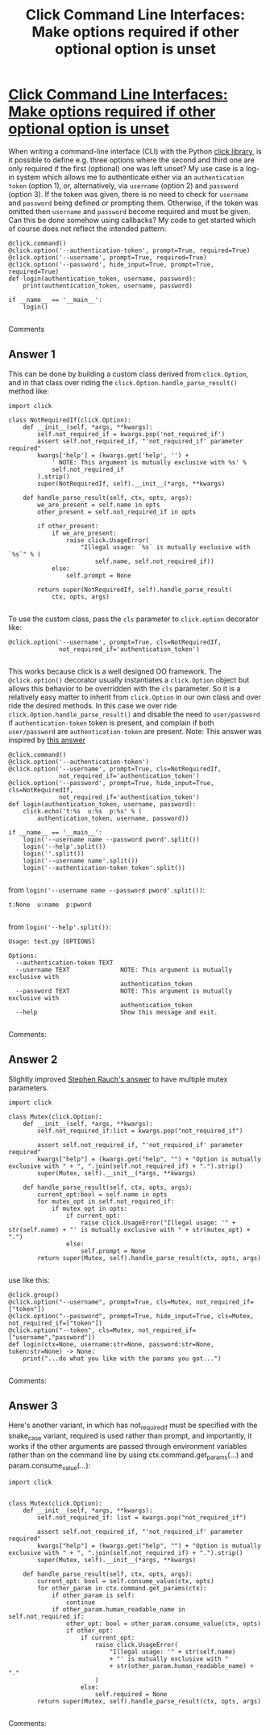 :PROPERTIES:
:ID: click-command-line-interfaces:-make-options-required-if-other-optional-option-is-unset
:END:
#+title: Click Command Line Interfaces: Make options required if other optional option is unset

* [[https://stackoverflow.com/questions/44247099/click-command-line-interfaces-make-options-required-if-other-optional-option-is][Click Command Line Interfaces: Make options required if other optional option is unset]]

When writing a command-line interface (CLI) with the Python [[http://click.pocoo.org/6/][click library]], is it possible to define e.g. three options where the second and third one are only required if the first (optional) one was left unset?
My use case is a log-in system which allows me to authenticate either via an ~authentication token~ (option 1), or, alternatively, via ~username~ (option 2) and ~password~ (option 3). 
If the token was given, there is no need to check for ~username~ and ~password~ being defined or prompting them. Otherwise, if the token was omitted then ~username~ and ~password~ become required and must be given.
Can this be done somehow using callbacks?
My code to get started which of course does not reflect the intended pattern:
#+begin_example 
@click.command()
@click.option('--authentication-token', prompt=True, required=True)
@click.option('--username', prompt=True, required=True)
@click.option('--password', hide_input=True, prompt=True, required=True)
def login(authentication_token, username, password):
    print(authentication_token, username, password)

if __name__ == '__main__':
    login()

#+end_example

Comments

** Answer 1

This can be done by building a custom class derived from ~click.Option~, and in that class over riding the ~click.Option.handle_parse_result()~ method like:
#+begin_example 
import click

class NotRequiredIf(click.Option):
    def __init__(self, *args, **kwargs):
        self.not_required_if = kwargs.pop('not_required_if')
        assert self.not_required_if, "'not_required_if' parameter required"
        kwargs['help'] = (kwargs.get('help', '') +
            ' NOTE: This argument is mutually exclusive with %s' %
            self.not_required_if
        ).strip()
        super(NotRequiredIf, self).__init__(*args, **kwargs)

    def handle_parse_result(self, ctx, opts, args):
        we_are_present = self.name in opts
        other_present = self.not_required_if in opts

        if other_present:
            if we_are_present:
                raise click.UsageError(
                    "Illegal usage: `%s` is mutually exclusive with `%s`" % (
                        self.name, self.not_required_if))
            else:
                self.prompt = None

        return super(NotRequiredIf, self).handle_parse_result(
            ctx, opts, args)

#+end_example
To use the custom class, pass the ~cls~ parameter to ~click.option~ decorator like:
#+begin_example 
@click.option('--username', prompt=True, cls=NotRequiredIf,
              not_required_if='authentication_token')

#+end_example
This works because click is a well designed OO framework. The ~@click.option()~ decorator usually instantiates a ~click.Option~ object but allows this behavior to be overridden with the ~cls~ parameter. So it is a relatively easy matter to inherit from ~click.Option~ in our own class and over ride the desired methods.
In this case we over ride ~click.Option.handle_parse_result()~ and disable the need to ~user/password~ if ~authentication-token~ token is present, and complain if both ~user/password~ are ~authentication-token~ are present.
Note: This answer was inspired by [[https://stackoverflow.com/a/37491504/7311767][this answer]]
#+begin_example 
@click.command()
@click.option('--authentication-token')
@click.option('--username', prompt=True, cls=NotRequiredIf,
              not_required_if='authentication_token')
@click.option('--password', prompt=True, hide_input=True, cls=NotRequiredIf,
              not_required_if='authentication_token')
def login(authentication_token, username, password):
    click.echo('t:%s  u:%s  p:%s' % (
        authentication_token, username, password))

if __name__ == '__main__':
    login('--username name --password pword'.split())
    login('--help'.split())
    login(''.split())
    login('--username name'.split())
    login('--authentication-token token'.split())

#+end_example
from ~login('--username name --password pword'.split())~:
#+begin_example 
t:None  u:name  p:pword

#+end_example
from ~login('--help'.split())~:
#+begin_example 
Usage: test.py [OPTIONS]

Options:
  --authentication-token TEXT
  --username TEXT              NOTE: This argument is mutually exclusive with
                               authentication_token
  --password TEXT              NOTE: This argument is mutually exclusive with
                               authentication_token
  --help                       Show this message and exit.

#+end_example

 Comments:


** Answer 2

Slightly improved [[https://stackoverflow.com/a/44349292/7311767][Stephen Rauch's answer]] to have multiple mutex parameters.
#+begin_example 
import click

class Mutex(click.Option):
    def __init__(self, *args, **kwargs):
        self.not_required_if:list = kwargs.pop("not_required_if")

        assert self.not_required_if, "'not_required_if' parameter required"
        kwargs["help"] = (kwargs.get("help", "") + "Option is mutually exclusive with " + ", ".join(self.not_required_if) + ".").strip()
        super(Mutex, self).__init__(*args, **kwargs)

    def handle_parse_result(self, ctx, opts, args):
        current_opt:bool = self.name in opts
        for mutex_opt in self.not_required_if:
            if mutex_opt in opts:
                if current_opt:
                    raise click.UsageError("Illegal usage: '" + str(self.name) + "' is mutually exclusive with " + str(mutex_opt) + ".")
                else:
                    self.prompt = None
        return super(Mutex, self).handle_parse_result(ctx, opts, args)

#+end_example
use like this:
#+begin_example 
@click.group()
@click.option("--username", prompt=True, cls=Mutex, not_required_if=["token"])
@click.option("--password", prompt=True, hide_input=True, cls=Mutex, not_required_if=["token"])
@click.option("--token", cls=Mutex, not_required_if=["username","password"])
def login(ctx=None, username:str=None, password:str=None, token:str=None) -> None:
    print("...do what you like with the params you got...")

#+end_example

 Comments:


** Answer 3

Here's another variant, in which has not_required_if must be specified with the snake_case variant, required is used rather than prompt, and importantly, it works if the other arguments are passed through environment variables rather than on the command line by using ctx.command.get_params(...) and param.consume_value(...):
#+begin_example 
import click


class Mutex(click.Option):
    def __init__(self, *args, **kwargs):
        self.not_required_if: list = kwargs.pop("not_required_if")

        assert self.not_required_if, "'not_required_if' parameter required"
        kwargs["help"] = (kwargs.get("help", "") + "Option is mutually exclusive with " + ", ".join(self.not_required_if) + ".").strip()
        super(Mutex, self).__init__(*args, **kwargs)

    def handle_parse_result(self, ctx, opts, args):
        current_opt: bool = self.consume_value(ctx, opts)
        for other_param in ctx.command.get_params(ctx):
            if other_param is self:
                continue
            if other_param.human_readable_name in self.not_required_if:
                other_opt: bool = other_param.consume_value(ctx, opts)
                if other_opt:
                    if current_opt:
                        raise click.UsageError(
                            "Illegal usage: '" + str(self.name)
                            + "' is mutually exclusive with "
                            + str(other_param.human_readable_name) + "."
                        )
                    else:
                        self.required = None
        return super(Mutex, self).handle_parse_result(ctx, opts, args)

#+end_example

 Comments:

